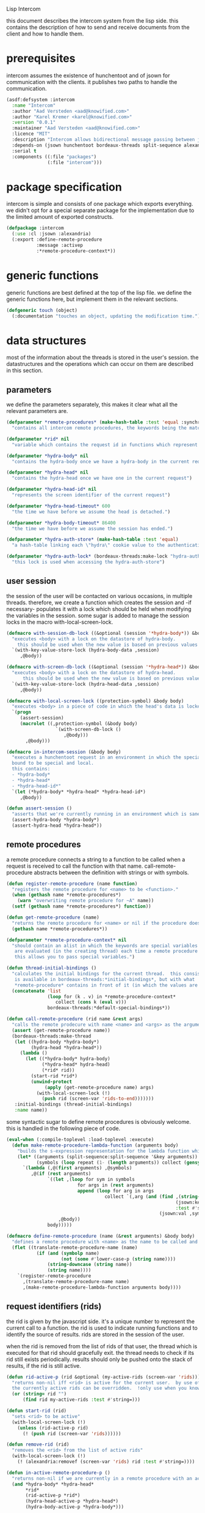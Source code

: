 #+PROPERTY: tangle no
#+PROPERTY: cache no
#+PROPERTY: session yes
#+PROPERTY: results silent
#+PROPERTY: no-expand yes
#+PROPERTY: noweb yes
#+PROPERTY: exports code
#+PROPERTY: padline yes
Lisp Intercom

this document describes the intercom system from the lisp side.  this contains the description of how to send and receive documents from the client and how to handle them.

* prerequisites
intercom assumes the existence of hunchentoot and of jsown for communication with the clients.  it publishes two paths to handle the communication.

#+begin_src lisp :tangle intercom.asd
  (asdf:defsystem :intercom
    :name "Intercom"
    :author "Aad Versteden <aad@knowified.com>"
    :author "Karel Kremer <karel@knowified.com>"
    :version "0.0.1"
    :maintainer "Aad Versteden <aad@knowified.com>"
    :licence "MIT"
    :description "Intercom allows bidirectional message passing between javascript and lisp."
    :depends-on (jsown hunchentoot bordeaux-threads split-sequence alexandria)
    :serial t
    :components ((:file "packages")
                 (:file "intercom")))
#+end_src

* package specification
intercom is simple and consists of one package which exports everything.  we didn't opt for a special separate package for the implementation due to the limited amount of exported constructs.

#+begin_src lisp :tangle packages.lisp
  (defpackage :intercom
    (:use :cl :jsown :alexandria)
    (:export :define-remote-procedure
             :message :activep
             :*remote-procedure-context*))
#+end_src

* generic functions
:PROPERTIES:
:noweb-ref: generic-functions
:END:
generic functions are best defined at the top of the lisp file.  we define the generic functions here, but implement them in the relevant sections.

#+begin_src lisp
  (defgeneric touch (object)
    (:documentation "touches an object, updating the modification time."))
#+end_src

* data structures
:PROPERTIES:
:noweb-ref: data-structures
:END:

most of the information about the threads is stored in the user's session.  the datastructures and the operations which can occur on them are described in this section.

** parameters
we define the parameters separately, this makes it clear what all the relevant parameters are.

#+begin_src lisp
  (defparameter *remote-procedures* (make-hash-table :test 'equal :synchronized t)
    "contains all intercom remote procedures, the keywords being the matched string and the values being the corresponding function.")
  
  (defparameter *rid* nil
    "variable which contains the request id in functions which represent the execution of a remote procedure.")
  
  (defparameter *hydra-body* nil
    "contains the hydra-body once we have a hydra-body in the current request")
  
  (defparameter *hydra-head* nil
    "contains the hydra-head once we have one in the current request")
  
  (defparameter *hydra-head-id* nil
    "represents the screen identifier of the current request")
  
  (defparameter *hydra-head-timeout* 600
    "the time we have before we assume the head is detached.")
  
  (defparameter *hydra-body-timeout* 86400
    "the time we have before we assume the session has ended.")
  
  (defparameter *hydra-auth-store* (make-hash-table :test 'equal)
    "a hash-table linking each \"hydra\" cookie value to the authentication which belongs to it.")
  
  (defparameter *hydra-auth-lock* (bordeaux-threads:make-lock "hydra-auth-lock")
    "this lock is used when accessing the hydra-auth-store")
#+end_src

** user session
the session of the user will be contacted on various occasions, in multiple threads.  therefore, we create a function which creates the session and -if necessary- populates it with a lock which should be held when modifying the variables in the session.  some sugar is added to manage the session locks in the macro with-local-screen-lock.

#+begin_src lisp
  (defmacro with-session-db-lock ((&optional (session '*hydra-body*)) &body body)
    "executes <body> with a lock on the datastore of hydra-body.
      this should be used when the new value is based on previous values in the session."
    `(with-key-value-store-lock (hydra-body-data ,session)
       ,@body))
  
  (defmacro with-screen-db-lock ((&optional (session '*hydra-head*)) &body body)
    "executes <body> with a lock on the datastore of hydra-head.
        this should be used when the new value is based on previous values in the session."
    `(with-key-value-store-lock (hydra-head-data ,session)
       ,@body))
  
  (defmacro with-local-screen-lock ((protection-symbol) &body body)
    "executes <body> in a piece of code in which the head's data is locked"
    `(progn
       (assert-session)
       (macrolet ((,protection-symbol (&body body)
                    `(with-screen-db-lock ()
                       ,@body)))
         ,@body)))
  
  (defmacro in-intercom-session (&body body)
    "executes a hunchentoot request in an environment in which the special local variables are
    bound to be special and local.
    this contains:
    - *hydra-body*
    - *hydra-head*
    - *hydra-head-id*"
    `(let (*hydra-body* *hydra-head* *hydra-head-id*)
       ,@body))
  
  (defun assert-session ()
    "asserts that we're currently running in an environment which is sane for intercom requests/executions"
    (assert-hydra-body *hydra-body*)
    (assert-hydra-head *hydra-head*))
#+end_src

** remote procedures
a remote procedure connects a string to a function to be called when a request is received to call the function with that name.  call-remote-procedure abstracts between the definition with strings or with symbols.

#+begin_src lisp
  (defun register-remote-procedure (name function)
    "registers the remote procedure for <name> to be <function>."
    (when (gethash name *remote-procedures*)
      (warn "overwriting remote procedure for ~A" name))
    (setf (gethash name *remote-procedures*) function))
  
  (defun get-remote-procedure (name)
    "returns the remote procedure for <name> or nil if the procedure doesn't exist."
    (gethash name *remote-procedures*))
  
  (defparameter *remote-procedure-context* nil
    "should contain an alist in which the keywords are special variables and the values
     are evaluated (in the creating thread) each time a remote procedure is built.
     this allows you to pass special variables.")
  
  (defun thread-initial-bindings ()
    "calculates the initial bindings for the current thread.  this consists of whatever
     is available in bordeaux-threads:*initial-bindings*, but with what
     *remote-procedure* contains in front of it (in which the values are evaluated)."
    (concatenate 'list
                 (loop for (k . v) in *remote-procedure-context*
                    collect (cons k (eval v)))
                 bordeaux-threads:*default-special-bindings*))
  
  (defun call-remote-procedure (rid name &rest args)
    "calls the remote prodecure with name <name> and <args> as the arguments with <rid> as reference.  assumes the special variable *store* exists"
    (assert (get-remote-procedure name))
    (bordeaux-threads:make-thread
     (let ((hydra-body *hydra-body*)
           (hydra-head *hydra-head*))
       (lambda ()
         (let ((*hydra-body* hydra-body)
               (*hydra-head* hydra-head)
               (*rid* rid))
           (start-rid *rid*)
           (unwind-protect
                (apply (get-remote-procedure name) args)
             (with-local-screen-lock (!)
               (push rid (screen-var 'rids-to-end)))))))
     :initial-bindings (thread-initial-bindings)
     :name name))
#+end_src

some syntactic sugar to define remote procedures is obviously welcome.  this is handled in the following piece of code.

#+begin_src lisp
  (eval-when (:compile-toplevel :load-toplevel :execute)
    (defun make-remote-procedure-lambda-function (arguments body)
      "builds the s-expression representation for the lambda function which can be called for the definition of a remote procedure.  this handles the creation of the &key arguments."
      (let* ((arguments (split-sequence:split-sequence '&key arguments))
             (symbols (loop repeat (1- (length arguments)) collect (gensym "jsown-object"))))
        `(lambda (,@(first arguments) ,@symbols)
           ,@(if (rest arguments)
                 `((let ,(loop for sym in symbols
                            for args in (rest arguments)
                            append (loop for arg in args
                                      collect `(,arg (and (find ,(string-downcase (string arg))
                                                                (jsown:keywords ,sym)
                                                                :test #'string=)
                                                          (jsown:val ,sym ,(string-downcase (string arg)))))))
                     ,@body))
                 body)))))
  
  (defmacro define-remote-procedure (name (&rest arguments) &body body)
    "defines a remote procedure with <name> as the name to be called and <arguments> as the assumed arguments.  if <name> is a symbol with only non- lower-case-p characters, then it is converted to lowercase."
    (flet ((translate-remote-procedure-name (name)
             (if (and (symbolp name)
                      (not (some #'lower-case-p (string name))))
                 (string-downcase (string name))
                 (string name))))
      `(register-remote-procedure
        ,(translate-remote-procedure-name name)
        ,(make-remote-procedure-lambda-function arguments body))))
#+end_src

** request identifiers (rids)
the rid is given by the javascript side.  it's a unique number to represent the current call to a function.  the rid is used to indicate running functions and to identify the source of results.  rids are stored in the session of the user.

when the rid is removed from the list of rids of that user, the thread which is executed for that rid should gracefully exit.  the thread needs to check if its rid still exists periodically.  results should only be pushed onto the stack of results, if the rid is still active.

#+begin_src lisp
  (defun rid-active-p (rid &optional (my-active-rids (screen-var 'rids)))
    "returns non-nil iff <rid> is active for the current user.  by use of the variable my-active-rids,
    the currently active rids can be overridden.  !only use when you know what you're doing!"
    (or (string= rid "")
        (find rid my-active-rids :test #'string=)))
  
  (defun start-rid (rid)
    "sets <rid> to be active"
    (with-local-screen-lock (!)
      (unless (rid-active-p rid)
        (! (push rid (screen-var 'rids))))))
  
  (defun remove-rid (rid)
    "removes the <rid> from the list of active rids"
    (with-local-screen-lock (!)
      (! (alexandria:removef (screen-var 'rids) rid :test #'string=))))
  
  (defun in-active-remote-procedure-p ()
    "returns non-nil if we are currently in a remote procedure with an active rid."
    (and *hydra-body* *hydra-head*
         *rid*
         (rid-active-p *rid*)
         (hydra-head-active-p *hydra-head*)
         (hydra-body-active-p *hydra-body*)))
  
  (defun activep ()
    "returns non-nil if we are currently in an active remote procedure.
    alias for in-active-remote-procedure-p."
    (in-active-remote-procedure-p))
#+end_src

** message boxes
the message box is a place in the session where requests can store messages for the client.  it has support for adding messages and for requesting the answers.  communication happens in jsown format.  we only care about messages for active rids are returned.

#+begin_src lisp
  (defun message (type body)
    "sends a message to the client"
    (with-local-screen-lock (!)
      (if (in-active-remote-procedure-p)
          (let ((message (jsown:new-js
                           ("type" type)
                           ("rid" *rid*)
                           ("body" body))))
            (! (push message (screen-var 'messages))))
          (warn "can't send messages if not in an active remote procedure"))))
  
  (defun fetch-and-clear-messages ()
    "fetches and clears the messages in the mailbox"
    (with-local-screen-lock (!)
      (let (messages my-active-rids)
        (!
         ;; fetch the list of messages
         (setf messages (screen-var 'messages))
         (setf (screen-var 'messages) nil)
         ;; correctly change the active rids
         (setf my-active-rids (screen-var 'rids))
         (let ((rids-to-end (screen-var 'rids-to-end)))
           (setf (screen-var 'rids)
                 (remove-if (lambda (rid)
                              (find rid rids-to-end :test #'string=))
                            (screen-var 'rids))))
         (setf (screen-var 'rids-to-end) nil))
        (delete-if-not (lambda (message)
                         (rid-active-p (jsown:val message "rid") my-active-rids))
                       (reverse messages)))))
#+end_src


* communication with the client
:PROPERTIES:
:noweb-ref: client-talk
:END:
requests and polling are initiated by the client.  all requests are sent to /intercom/talk.  the request may contain the following arguments:

- open :: array of json objects which describe the requests which the client makes in this request.
- close :: array of rids which describe the requests which the client wants to cancel.

all information about the client is stored in the client's session.  this means that all currently active requests (which aren't finished or haven't been canceled) are stored in the session and that all answers are stored in the session.  all responses are sent in json format.  the open and close requests are handled in separate functions.  the last function fetches all messages which should be sent to the client and converts them to the json format.

#+begin_src lisp
  (hunchentoot:define-easy-handler (talk :uri "/talk") ()
    (in-intercom-session
      (ensure-hydra)
      (setf (hunchentoot:content-type*) "application/json")
      (let ((open (hunchentoot:parameter "open"))
            (close (hunchentoot:parameter "close")))
        (when open
          (dolist (request (jsown:parse open))
            (perform-intercom-request request))) ;; [{rid,method,args}]
        (when close
          (dolist (rid (jsown:parse close))
            (perform-close-request rid)))) ;; rids
      (jsown:to-json (fetch-and-clear-messages))))
#+end_src

* communication channel timeout
:PROPERTIES:
:noweb-ref: timeouts
:END:
when clients get disconnected (either by closing the browser window or by a failed network connection), we have no way to send a request to the server to indicate this.  by logging the time when a user has made a request, we have an added check to ensure a thread is still running.

this system will only indicate to the threads that they may stop running.  it will not remove each of the threads, nor will it remove the store in the session and the head.  what it will do, is detach dead hydra-heads from the hydra-body.  it will also remove the session-validation objects which point to a dead hydra.

#+begin_src lisp
  (defun hash-keys (hash)
    "returns a list of all hash-keys in <hash>"
    (loop for k being the hash-keys of hash collect k))
  
  (defun gc-hydra-bodies ()
    "garbage collect the head hydras.  this removes the session-validation objects
    and removes the head heads."
    (bordeaux-threads:with-lock-held (*hydra-auth-lock*)
      (loop for k in (hash-keys *hydra-auth-store*)
         for hydras = (remove-if-not #'hydra-body-active-p
                                     (gethash k *hydra-auth-store*))
         if hydras
         do 
           (setf (gethash k *hydra-auth-store*)
                 hydras)
           (maplist #'gc-hydra-heads hydras)
         else
         do
           (remhash k *hydra-auth-store*))))
  
  (defun gc-hydra-heads (hydra-body)
    "detaches the dead heads from <hydra-body>."
    ;;---! assumes hydra-body is locked by us
    (assert-hydra-body hydra-body)
    (setf (hydra-body-heads hydra-body)
          (remove-if-not #'hydra-head-active-p
                         (hydra-body-heads hydra-body))))
  
  (bordeaux-threads:make-thread
   (let ((store *hydra-auth-store*)
         (lock *hydra-auth-lock*))
    (lambda ()
      (let ((*hydra-auth-store* store)
            (*hydra-auth-lock* lock))
        (loop do
             (sleep 600)
             (gc-hydra-bodies)))))
   :name "hydras garbage collection thread")
#+end_src

* hydra-sessions
:PROPERTIES:
:noweb-ref: hydra
:END:
hydra-sessions allow users to connect to the system with multiple heads.  we call a session the hydra, the body of what you're doing, and the each visual frontend a head.  each head of the hydra describes the same user session, however their requests from the intercom side of life are seperated.  hydra-sessions don't use hunchentoot's session mechanism, it contains a mechanism that allows some slightly more fine-grained control over the death of hydra-heads and the hydra itself.

** storing sessions
in order to store sessions, we store the auth-keys and the authentications which belong to each key.  each authentication has a link to the hydra-body.  the hydra-body has a link to each of the hydra-heads which belong to it.  the correct one is found by using the hhid, which is sent with each intercom request.

#+begin_src lisp
  (defmacro with-hydra-auth-store-lock (&body body)
    "executes <body> in an environment in which *hydra-auth-store* is locked."
    `(bordeaux-threads:with-lock-held (*hydra-auth-lock*)
       ,@body))
  
  (defun store-hydra-validation (session-validation)
    "stores the hydra session-validation so it can be found back."
    (assert-hydra-session-validation session-validation)
    (assert-hydra-body (session-validation-hydra-body session-validation))
    (with-hydra-auth-store-lock
      (push session-validation
            (gethash (session-validation-hydra-id session-validation)
                     *hydra-auth-store*))))
  
  (defun retrieve-hydra-validations (hydra-id)
    "returns all hydra session-varlidation instance which belong to the given hydra-id"
    (assert-nonempty-string hydra-id)
    (with-hydra-auth-store-lock
      (gethash hydra-id
               *hydra-auth-store*)))
  
  (defun remove-hydra-validation (session-validation)
    "removes the session-validation <session-validation> from the known validations."
    (assert-hydra-session-validation session-validation)
    (with-hydra-auth-store-lock
      ;;---! do something smart with a counter in the hydra-body here so we know the hydra-body should be terminated too
      (remhash (session-validation-hydra-id session-validation)
               *hydra-auth-store*)))
#+end_src

** setting hydra up for a request
whenever a request enters, we need to ensure the hydra is setup.  it must either be found, or built.  this section handles that portion of the hydra.

#+begin_src lisp
  (defun ensure-hydra ()
    "ensures the hydra is set up.  this means that:
    - after this function execution:
      - *hydra-head* is bound to the hydra's head
      - *hydra-body* is bound to the hydra's body
      - *hydra-auth-store* contains an authentication for continued storage
    - after this request:
      - the user has a \"hydra\" cookie which links to this session."
    (unless (discover-hydra)
      (let ((hydra-body (build-active-hydra-body)))
        (ensure-hydra-head hydra-body)
        (build-active-authentication hydra-body))))
  
  (defun build-active-hydra-body ()
    "builds a new hydra-body and sets it as the current hydra-body."
    (setf *hydra-body* (make-hydra-body)))
  
  (defun build-active-authentication (hydra-body)
    "builds a new authentication, which identifies hydra-body, and stores it
    in the necessary structures."
    (let ((id (s+ (generate-id))))
      (store-hydra-validation (make-session-validation hydra-body id))
      ;;---! this cookie is never updated.  it should be updated every so often so we can
      ;;     keep the session alive
      (hunchentoot:set-cookie "hydra"
                              :value id
                              :http-only t
                              :expires (+ (get-universal-time)
                                          (* 60 60 24 30)))))
  
  (defun discover-hydra ()
    "discover-hydra returns non-nil iff we had a session-cookie through which we could
    find a hydra session-validation which is valid for our current session.
    this function sets up all special variables for the hydra to be happy.  it also
    touches the hydra-body and the relevant hydra-head so we're active."
    (when (discover-hydra-body)
      (ensure-hydra-head *hydra-body*)))
  
  (defun discover-hydra-body ()
    "returns non-nil iff we had a session-cookie through which we could
    find a hydra session-validation which is valid for our current session.
    this function sets up all special variables for the hydra-body,
    but leaves the hydra-head for another solution to figure out."
    (esc (^)
      (setf *hydra-body*
            (session-validation-hydra-body
             (let ((cookie (^ (hunchentoot:cookie-in "hydra"))))
               (^ (find-if (rcurry #'valid-session-p cookie)
                           (retrieve-hydra-validations cookie))))))
      (touch *hydra-body*)
      *hydra-body*))
  
  (defun ensure-hydra-head (hydra-body)
    "ensures the hydra-head exists and is set in the variable *hydra-head*.
    assumes *hydra-body* is set.  returns the current hydra-head."
    (multiple-value-bind (hhid need-to-send-hhid-p)
        (ensure-hhid)
      (let ((hydra-head (find hhid (hydra-body-heads hydra-body)
                              :test #'string= :key #'hydra-head-id)))
        (if hydra-head
            (progn
              (touch hydra-head)
              (setf *hydra-head* hydra-head))
            (let ((new-head (make-hydra-head :id hhid)))
              (setf *hydra-head* new-head)
              (push new-head (hydra-body-heads hydra-body)))))
      (when need-to-send-hhid-p
        (send-current-hhid)))
    *hydra-head*)
  
  (defun ensure-hhid ()
    "returns the hhid if one was given as a get-variable, or creates a new hhid.
    does *not* put the hhid on the message stack.
    returns (values hhid newp).  if newp is t, a message should be sent to the
    client (see (send-current-hhid)) so the client knows the hhid."
    (let (resend-p)
      (values
       (or (let ((special *hydra-head-id*))
             special)
           (let ((get (hunchentoot:get-parameter "hhid")))
             (setf *hydra-head-id* get)
             get)
           (let ((new (s+ (generate-id))))
             (setf *hydra-head-id* new)
             (setf resend-p t)
             new))
       resend-p)))
  
  (defun send-current-hhid ()
    "sends the current hhid to the client by using the correct intercom message.
    requires that *hydra-head* and *hydra-head-id* are set correctly."
    (assert-hydra-head *hydra-head*)
    (assert-nonempty-string *hydra-head-id*)
    (let ((*rid* ""))
      (message "hhid" *hydra-head-id*)))
#+end_src


** hydra body
a hydra body is identified by a cookie value.  we base our cookies on regular http-only cookie-values and store the session-cookie in the browser.

*** hydra body (session) representation
the hydra body is represented as a struct which may contain some information.  hydra-body in itself knows about the heads that are attached to it (NOTE: for fast finding of head).  it doesn't link to the validators which may validate the hydra-body.

#+begin_src lisp
  (defstruct hydra-body
    (data (make-key-value-store))
    (atime (get-universal-time))
    (heads nil))
  
  (defmethod touch ((hydra hydra-body))
    (setf (hydra-body-atime hydra)
          (get-universal-time)))
  
  (defun session-var (key &optional (session *hydra-body*))
    "returns the value of <key> which belongs to <session>, or nil if it didn't exist.
    the second value is non-nil iff <key> was found in <session>."
    (kv-store-read key (hydra-body-data session)))
  
  (defun (setf session-var) (value key &optional (session *hydra-body*))
    "sets the value of ,key> which belongs to <session> to <value>."
    (setf (kv-store-read key (hydra-body-data session)) value))
  
  (defun attach-head (hydra-body hydra-head)
    "attaches <hydra-head> to <hydra-body>"
    (assert-hydra-body hydra-body)
    (assert-hydra-head hydra-head)
    (push hydra-head (hydra-body-heads hydra-body)))
  
  (defun hydra-body-active-p (hydra)
    "returns non-nil iff the <hydra> hasn't been touched for too long of a time."
    (> (+ (hydra-body-atime hydra) *hydra-body-timeout*)
       (get-universal-time)))
#+end_src



** hydra head
the hydra head represents a single visualisation of the hydra body.  each head is identified by a number.  the number, in combination with the body can be used to send messages back to the head.

*** hydra head (screen) representation
the hydra-head is very similar to the hydra-body.  the main difference is that the head knows about its body.

#+begin_src lisp
  (defstruct hydra-head
    (id nil)
    (data (make-key-value-store))
    (atime (get-universal-time)))
  
  (defmethod touch ((hydra hydra-head))
    (setf (hydra-head-atime hydra)
          (get-universal-time)))
  
  (defun screen-var (key &optional (screen *hydra-head*))
    "returns the value of <key> which belongs to <screen>, or nil if it didn't exist.
      the second value is non-nil iff <key> was found in <screen>."
    (kv-store-read key (hydra-head-data screen)))
  
  (defun (setf screen-var) (value key &optional (screen *hydra-head*))
    "sets the value of ,key> which belongs to <screen> to <value>."
    (setf (kv-store-read key (hydra-head-data screen)) value))
  
  (defun hydra-head-active-p (hydra)
    "returns non-nil iff the <hydra> hasn't been touched for too long of a time."
    (> (+ (hydra-head-atime hydra) *hydra-head-timeout*)
       (get-universal-time)))
#+end_src

** session validation
in order to validate that a session is still 'live', we check the following parameters:
- hydra cookie value
- host
- user-agent

#+begin_src lisp
  (defstruct (session-validation (:constructor mk-session-validation))
    (hydra-id "" :type string)
    (host "" :type string)
    (user-agent "" :type string)
    (hydra-body nil :type (or hydra-body null)))
  
  (defun valid-session-p (session-validation cookie-identifier)
    "validates the session-validation for the current request"
    (and (string= cookie-identifier (session-validation-hydra-id session-validation))
         (string= (hunchentoot:host) (session-validation-host session-validation))
         (string= (hunchentoot:user-agent) (session-validation-user-agent session-validation))))
  
  (defun make-session-validation (hydra-body cookie-identifier)
    "constructs a new session-validation object for the current session."
    (mk-session-validation :hydra-id cookie-identifier
                           :hydra-body hydra-body
                           :host (hunchentoot:host)
                           :user-agent (hunchentoot:user-agent)))
#+end_src

FUTURE WORK: additionally a quality measure can be used for added certainty.  this quality measure should weigh the following values and should compare them to the last request in order to see if the given request is presumed to be valid:
- real-remote-addr
- server-protocol
- remote-port
- remote-addr

* handling requests
:PROPERTIES:
:noweb-ref: rpc
:END:
the client may send requests and may cancel requests.  the requests which are accepted must be defined in the software system.  we allow the application pogrammer to register requests and how they should be handled.  when handling a request, the programmer can send answers to the client.  when the request is finished, it is automatically closed.

** performing intercom method call requests
when an intercom request is performed, we receive the request in jso(w)n format.  the necessary information is parsed from the request and the registered request is called.

#+begin_src lisp
  (defun perform-intercom-request (jsown-request)
    "performs an intercom request as described by <jsown-request>."
    (apply #'call-remote-procedure
           (jsown:val jsown-request "rid")
           (jsown:val jsown-request "name")
           (jsown:val jsown-request "args")))
#+end_src

** performing intercom close requests
when a close request is handled, we must remove the rid.  the thread which is executing the request must manually find out whether or not it is still wanted and stop itself when it is safe to do so.

#+begin_src lisp
  (defun perform-close-request (rid)
    "closes the request for the rid."
    (remove-rid rid))
#+end_src


* support code
:PROPERTIES:
:noweb-ref: support
:END:
some handy snippets of code which make some code easier to write.

#+begin_src lisp
  (defun s+ (&rest args)
    "pretty-prints and concatenates the resulting strings of each arg in <args>."
    (format nil "~{~A~}" args))
  
  (defmacro with-doublequotes ((&rest variables) &body body)
    "makes sure each variable in variables is bound to itself, essentially allowing you to write ,, in a double backtick to get that symbol.  handy for gensym."
    `(let ,(loop for var in variables
              collect `(,var ',var))
       ,@body))
  
  (defmacro esc ((macro-symbol &key (test ''null) (return nil)) &body body)
    (with-gensyms (form-var block-var val test-var return-var)
      `(block ,block-var
         (let ((,test-var ,test)
               (,return-var ,return))
           (macrolet ((,macro-symbol (,form-var)
                        (with-doublequotes (,block-var ,val ,test-var ,return-var)
                          `(let ((,,val ,,form-var))
                             (if (funcall ,,test-var ,,val)
                                 (return-from ,,block-var ,,return-var)
                                 ,,val)))))
             ,@body)))))
  
  (defun generate-id ()
    "we generate an id by taking the universal time and augmenting it by some random number"
    (let ((random-binary-digits 35)
          (universal-time-binary-digits 25))
      ;; let's only care about the last 20 digits of universal time, this gives us roughly one year to cycle
      (+ (* (mod (get-universal-time) (expt 2 universal-time-binary-digits))
            (expt 2 random-binary-digits))
         (random (expt 2 random-binary-digits)))))
#+end_src

** assertions
various assertions are used, they're tedious to write manually each time.

#+begin_src lisp
  (defmacro assert-nonempty-string (place)
    "asserts that <place> contains a non-empty string."
    `(assert (and (stringp ,place)
                  (> (length ,place) 0))
             (,place)
             "~A must contain a nonempty string.  it contains ~A" ',place ,place))
  
  (defmacro assert-eql-compatible (place)
    "asserts that place is an eql-compatible place.
    this means it must be one of:
    1. a symbol
    2. a character
    3. a number"
    `(assert (or (symbolp ,place)
                 (numberp ,place)
                 (characterp ,place))
             (,place)
             "~A must contain an object which may be eql-compatible when copied.  it contains ~A." ',place ,place))
  
  (defmacro assert-hydra-head (place)
    "asserts that <place> contains a hydra-head"
    `(assert (hydra-head-p ,place)
             (,place)
             "~A must contain an object of type hydra-head.  it contains ~A." ',place ,place))
  
  (defmacro assert-hydra-body (place)
    "asserts that <place> contains a hydra-body"
    `(assert (hydra-body-p ,place)
             (,place)
             "~A must contain an object of type hydra-body.  it contains ~A." ',place ,place))
  
  (defmacro assert-hydra-session-validation (place)
    "asserts that <place> contains a hydra-session"
    `(assert (session-validation-p ,place)
             (,place)
             "~A must contain an object of type session-validation.  it contains ~A." ',place ,place))
#+end_src

** key-value storage
both a hydra-body as a hydra-head need to have some form of key-value store.  the key-value store is represented with this struct.

#+begin_src lisp
  (defstruct key-value-store
    (lock (bordeaux-threads:make-recursive-lock "key-value-lock"))
    (hash (make-hash-table)))
  
  (defmacro with-key-value-store-lock (store &body body)
    "executes body in an environment in which <store> is locked."
    `(bordeaux-threads:with-recursive-lock-held ((key-value-store-lock ,store))
       ,@body))
  
  (defun kv-store-read (key store)
    "reads the key from store"
    (declare (type key-value-store store))
    (assert-eql-compatible key)
    (with-key-value-store-lock store
      (gethash key (key-value-store-hash store))))
  
  (defun (setf kv-store-read) (value key store)
    "sets <key> in <store> to <value>"
    (declare (type key-value-store store))
    (assert-eql-compatible key)
    (with-key-value-store-lock store
      (setf (gethash key (key-value-store-hash store))
            value)))
#+end_src



* bolting together the tangled file
in this section all the code fragments are joined together for the lisp source file(s).

#+begin_src lisp :tangle intercom.lisp
  (in-package :intercom)
  
  <<generic-functions>>
  
  <<support>>
  
  <<data-structures>>
  
  <<hydra>>
  
  <<client-talk>>
  
  <<timeouts>>
  
  <<rpc>>
#+end_src


* some examples

#+begin_src lisp :tangle intercom-examples.lisp
  (defpackage :intercom-examples
    (:use :cl :intercom))
  
  (in-package :intercom-examples)
  
  (define-remote-procedure test (count base diff)
    (loop repeat count
       for time = (+ base (random diff))
       do
         (sleep time)
         (message "bark" time))
    (message "cemetary" "senna died! :`("))
  
  (define-remote-procedure echo (&key string count interval)
    (loop repeat count
       do (sleep (/ interval 1000)) ; we don't have a really good idea how good the sleep works
         (message "value" string))
    (message "ready" :true))
  
  (define-remote-procedure eval (string)
    (message "ready" (eval (read string))))
  
  (defun rand-between (a b)
    "returns a number between min and max"
    (+ (min a b) (random (abs (- a b)))))
  (define-remote-procedure timeout (count min-ms max-ms end-key)
    (let ((start-time (get-internal-real-time)))
      (loop for nr from 0 below count
         for sleepytime = (rand-between (/ min-ms 1000) (/ max-ms 1000))
         do (message "current-time" (jsown:new-js ("count" nr)
                                                  ("timeout" (round (* sleepytime 1000)))
                                                  ("total-time" (round (* (/ (- (get-internal-real-time) start-time)
                                                                             internal-time-units-per-second)
                                                                          1000))))))
      (message end-key "ok")))
#+end_src

we add an asd files to make the loading of the examples a tad easier.

#+begin_src lisp :tangle intercom-examples.asd
  (asdf:defsystem :intercom-examples
    :name "Intercom"
    :author "Aad Versteden <madnificent@gmail.com>"
    :version "0.0.1"
    :maintainer "Aad Versteden <madnificent@gmail.com>"
    :licence "MIT"
    :description "Some example remote procedures for intercom"
    :depends-on (intercom jsown)
    :serial t
    :components ((:file "intercom-examples")))
#+end_src

